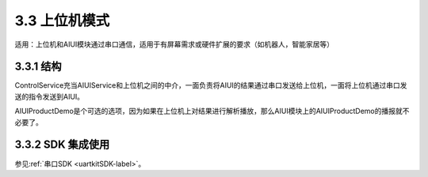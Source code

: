 .. _ctrboard-label:

3.3 上位机模式
--------------

适用：上位机和AIUI模块通过串口通信，适用于有屏幕需求或硬件扩展的要求（如机器人，智能家居等）

3.3.1 结构
^^^^^^^^^^^

.. image:: ctrboard.png

ControlService充当AIUIService和上位机之间的中介，一面负责将AIUI的结果通过串口发送给上位机，一面将上位机通过串口发送的指令发送到AIUI。

AIUIProductDemo是个可选的选项，因为如果在上位机上对结果进行解析播放，那么AIUI模块上的AIUIProductDemo的播报就不必要了。


3.3.2 SDK 集成使用
^^^^^^^^^^^^^^^^^^^^^^^^

参见\ :ref:`串口SDK <uartkitSDK-label>`\ 。


